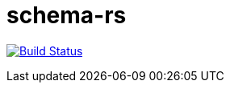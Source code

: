= schema-rs

image:https://travis-ci.org/aetheric/schema-rs.svg?branch=master["Build Status", link="https://travis-ci.org/aetheric/schema-rs"]



